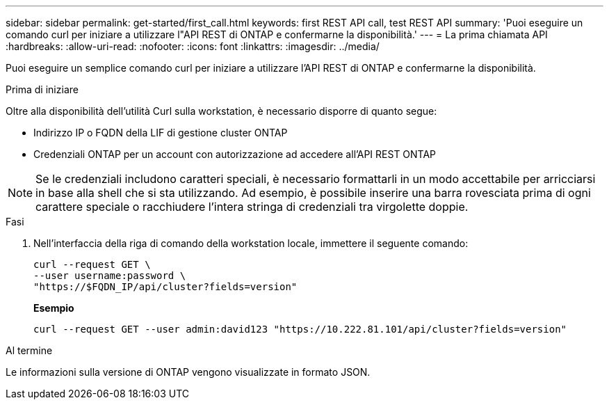 ---
sidebar: sidebar 
permalink: get-started/first_call.html 
keywords: first REST API call, test REST API 
summary: 'Puoi eseguire un comando curl per iniziare a utilizzare l"API REST di ONTAP e confermarne la disponibilità.' 
---
= La prima chiamata API
:hardbreaks:
:allow-uri-read: 
:nofooter: 
:icons: font
:linkattrs: 
:imagesdir: ../media/


[role="lead"]
Puoi eseguire un semplice comando curl per iniziare a utilizzare l'API REST di ONTAP e confermarne la disponibilità.

.Prima di iniziare
Oltre alla disponibilità dell'utilità Curl sulla workstation, è necessario disporre di quanto segue:

* Indirizzo IP o FQDN della LIF di gestione cluster ONTAP
* Credenziali ONTAP per un account con autorizzazione ad accedere all'API REST ONTAP



NOTE: Se le credenziali includono caratteri speciali, è necessario formattarli in un modo accettabile per arricciarsi in base alla shell che si sta utilizzando. Ad esempio, è possibile inserire una barra rovesciata prima di ogni carattere speciale o racchiudere l'intera stringa di credenziali tra virgolette doppie.

.Fasi
. Nell'interfaccia della riga di comando della workstation locale, immettere il seguente comando:
+
[source, curl]
----
curl --request GET \
--user username:password \
"https://$FQDN_IP/api/cluster?fields=version"
----
+
*Esempio*

+
`curl --request GET --user admin:david123 "https://10.222.81.101/api/cluster?fields=version"`



.Al termine
Le informazioni sulla versione di ONTAP vengono visualizzate in formato JSON.
